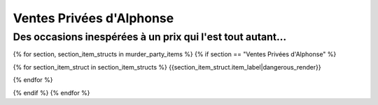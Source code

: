 

Ventes Privées d'Alphonse
================================

Des occasions inespérées à un prix qui l'est tout autant...
+++++++++++++++++++++++++++++++++++++++++++++++++++++++++++++++

.. raw:: pdf

    Spacer 0 20

{% for section, section_item_structs in murder_party_items %}
{% if section == "Ventes Privées d'Alphonse" %}

.. container:: large-font

    {% for section_item_struct in section_item_structs %}
    {{section_item_struct.item_label|dangerous_render}}

    .. raw:: pdf

        Spacer 0 15

    {% endfor %}

{% endif %}
{% endfor %}
